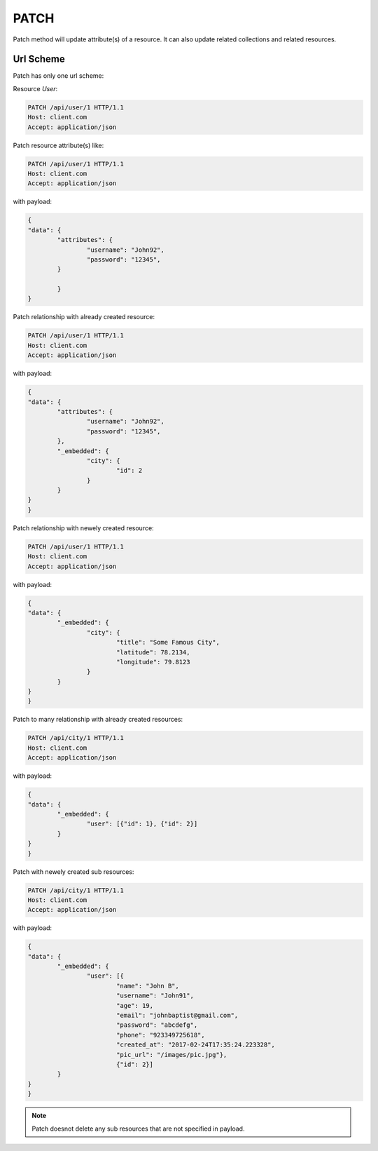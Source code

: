 =====
PATCH
=====

Patch method will update attribute(s) of a resource. It can also update related 
collections and related resources.

Url Scheme
----------
Patch has only one url scheme:

Resource `User`:

.. sourcecode:: http

	PATCH /api/user/1 HTTP/1.1
	Host: client.com 
	Accept: application/json

Patch resource attribute(s) like: 

.. sourcecode:: http

	PATCH /api/user/1 HTTP/1.1
	Host: client.com 
	Accept: application/json

with payload:

.. sourcecode:: json
	
	{
	"data": {
		"attributes": {
			"username": "John92",
			"password": "12345",
		}
		
		}
	}

Patch relationship with already created resource: 

.. sourcecode:: http

	PATCH /api/user/1 HTTP/1.1
	Host: client.com 
	Accept: application/json

with payload:

.. sourcecode:: json
	
	{
	"data": {
		"attributes": {
			"username": "John92",
			"password": "12345",
		},
		"_embedded": {
			"city": {
				"id": 2
			}
		}
	}
	}

Patch relationship with newely created resource: 

.. sourcecode:: http

	PATCH /api/user/1 HTTP/1.1
	Host: client.com 
	Accept: application/json

with payload:

.. sourcecode:: json
	
	{
	"data": {
		"_embedded": {
			"city": {
				"title": "Some Famous City",
				"latitude": 78.2134,
				"longitude": 79.8123
			}
		}
	}
	}

Patch to many relationship with already created resources: 

.. sourcecode:: http

	PATCH /api/city/1 HTTP/1.1
	Host: client.com 
	Accept: application/json

with payload:

.. sourcecode:: json
	
	{
	"data": {
		"_embedded": {
			"user": [{"id": 1}, {"id": 2}]
		}
	}
	}

Patch with newely created sub resources: 

.. sourcecode:: http

	PATCH /api/city/1 HTTP/1.1
	Host: client.com 
	Accept: application/json

with payload:

.. sourcecode:: json
	
	{
	"data": {
		"_embedded": {
			"user": [{
				"name": "John B",
				"username": "John91",
				"age": 19,
				"email": "johnbaptist@gmail.com",
				"password": "abcdefg",
				"phone": "923349725618",
				"created_at": "2017-02-24T17:35:24.223328",
				"pic_url": "/images/pic.jpg"}, 
				{"id": 2}]
		}
	}
	}

.. note:: Patch doesnot delete any sub resources that are not specified in payload.